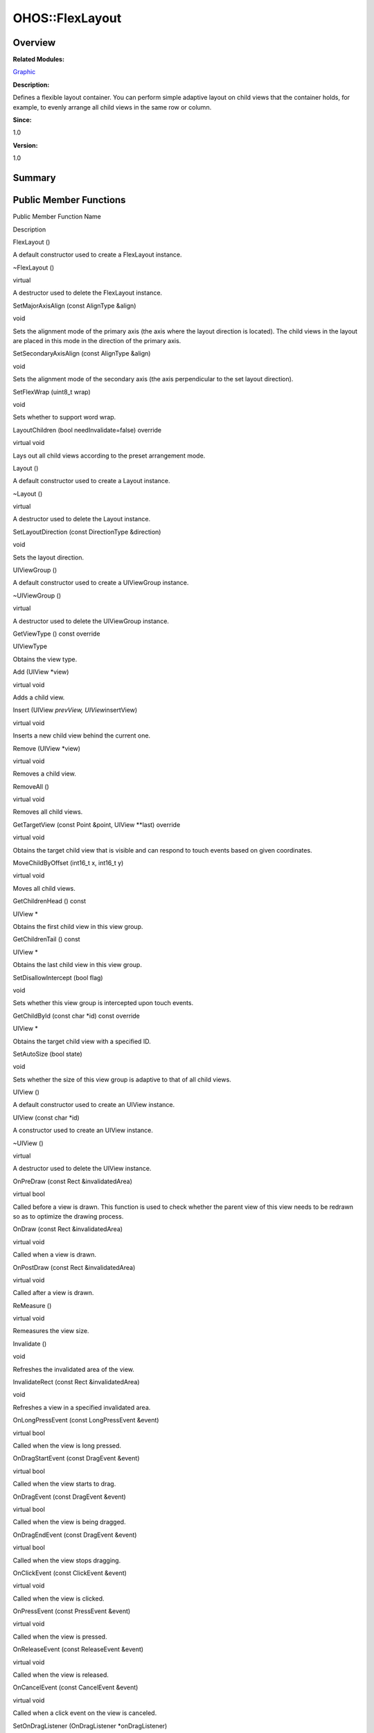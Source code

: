 OHOS::FlexLayout
================

**Overview**\ 
--------------

**Related Modules:**

`Graphic <graphic.rst>`__

**Description:**

Defines a flexible layout container. You can perform simple adaptive
layout on child views that the container holds, for example, to evenly
arrange all child views in the same row or column.

**Since:**

1.0

**Version:**

1.0

**Summary**\ 
-------------

Public Member Functions
-----------------------

.. raw:: html

   <table>

.. raw:: html

   <thead align="left">

.. raw:: html

   <tr id="row1171885345093535">

.. raw:: html

   <th class="cellrowborder" valign="top" width="50%" id="mcps1.1.3.1.1">

.. raw:: html

   <p id="p149445572093535">

Public Member Function Name

.. raw:: html

   </p>

.. raw:: html

   </th>

.. raw:: html

   <th class="cellrowborder" valign="top" width="50%" id="mcps1.1.3.1.2">

.. raw:: html

   <p id="p1225426089093535">

Description

.. raw:: html

   </p>

.. raw:: html

   </th>

.. raw:: html

   </tr>

.. raw:: html

   </thead>

.. raw:: html

   <tbody>

.. raw:: html

   <tr id="row1128889958093535">

.. raw:: html

   <td class="cellrowborder" valign="top" width="50%" headers="mcps1.1.3.1.1 ">

.. raw:: html

   <p id="p1798902250093535">

FlexLayout ()

.. raw:: html

   </p>

.. raw:: html

   </td>

.. raw:: html

   <td class="cellrowborder" valign="top" width="50%" headers="mcps1.1.3.1.2 ">

.. raw:: html

   <p id="p296001896093535">

.. raw:: html

   </p>

.. raw:: html

   <p id="p128578278093535">

A default constructor used to create a FlexLayout instance.

.. raw:: html

   </p>

.. raw:: html

   </td>

.. raw:: html

   </tr>

.. raw:: html

   <tr id="row143571193093535">

.. raw:: html

   <td class="cellrowborder" valign="top" width="50%" headers="mcps1.1.3.1.1 ">

.. raw:: html

   <p id="p2009627160093535">

~FlexLayout ()

.. raw:: html

   </p>

.. raw:: html

   </td>

.. raw:: html

   <td class="cellrowborder" valign="top" width="50%" headers="mcps1.1.3.1.2 ">

.. raw:: html

   <p id="p356060408093535">

virtual

.. raw:: html

   </p>

.. raw:: html

   <p id="p352159233093535">

A destructor used to delete the FlexLayout instance.

.. raw:: html

   </p>

.. raw:: html

   </td>

.. raw:: html

   </tr>

.. raw:: html

   <tr id="row1670662843093535">

.. raw:: html

   <td class="cellrowborder" valign="top" width="50%" headers="mcps1.1.3.1.1 ">

.. raw:: html

   <p id="p825598381093535">

SetMajorAxisAlign (const AlignType &align)

.. raw:: html

   </p>

.. raw:: html

   </td>

.. raw:: html

   <td class="cellrowborder" valign="top" width="50%" headers="mcps1.1.3.1.2 ">

.. raw:: html

   <p id="p2063315470093535">

void

.. raw:: html

   </p>

.. raw:: html

   <p id="p1921324576093535">

Sets the alignment mode of the primary axis (the axis where the layout
direction is located). The child views in the layout are placed in this
mode in the direction of the primary axis.

.. raw:: html

   </p>

.. raw:: html

   </td>

.. raw:: html

   </tr>

.. raw:: html

   <tr id="row10399401093535">

.. raw:: html

   <td class="cellrowborder" valign="top" width="50%" headers="mcps1.1.3.1.1 ">

.. raw:: html

   <p id="p790327513093535">

SetSecondaryAxisAlign (const AlignType &align)

.. raw:: html

   </p>

.. raw:: html

   </td>

.. raw:: html

   <td class="cellrowborder" valign="top" width="50%" headers="mcps1.1.3.1.2 ">

.. raw:: html

   <p id="p1435983201093535">

void

.. raw:: html

   </p>

.. raw:: html

   <p id="p230963149093535">

Sets the alignment mode of the secondary axis (the axis perpendicular to
the set layout direction).

.. raw:: html

   </p>

.. raw:: html

   </td>

.. raw:: html

   </tr>

.. raw:: html

   <tr id="row122056267093535">

.. raw:: html

   <td class="cellrowborder" valign="top" width="50%" headers="mcps1.1.3.1.1 ">

.. raw:: html

   <p id="p416354032093535">

SetFlexWrap (uint8_t wrap)

.. raw:: html

   </p>

.. raw:: html

   </td>

.. raw:: html

   <td class="cellrowborder" valign="top" width="50%" headers="mcps1.1.3.1.2 ">

.. raw:: html

   <p id="p40488395093535">

void

.. raw:: html

   </p>

.. raw:: html

   <p id="p636470364093535">

Sets whether to support word wrap.

.. raw:: html

   </p>

.. raw:: html

   </td>

.. raw:: html

   </tr>

.. raw:: html

   <tr id="row709331525093535">

.. raw:: html

   <td class="cellrowborder" valign="top" width="50%" headers="mcps1.1.3.1.1 ">

.. raw:: html

   <p id="p1864728653093535">

LayoutChildren (bool needInvalidate=false) override

.. raw:: html

   </p>

.. raw:: html

   </td>

.. raw:: html

   <td class="cellrowborder" valign="top" width="50%" headers="mcps1.1.3.1.2 ">

.. raw:: html

   <p id="p826110817093535">

virtual void

.. raw:: html

   </p>

.. raw:: html

   <p id="p332119143093535">

Lays out all child views according to the preset arrangement mode.

.. raw:: html

   </p>

.. raw:: html

   </td>

.. raw:: html

   </tr>

.. raw:: html

   <tr id="row654405277093535">

.. raw:: html

   <td class="cellrowborder" valign="top" width="50%" headers="mcps1.1.3.1.1 ">

.. raw:: html

   <p id="p2125389728093535">

Layout ()

.. raw:: html

   </p>

.. raw:: html

   </td>

.. raw:: html

   <td class="cellrowborder" valign="top" width="50%" headers="mcps1.1.3.1.2 ">

.. raw:: html

   <p id="p1189675827093535">

.. raw:: html

   </p>

.. raw:: html

   <p id="p1073227742093535">

A default constructor used to create a Layout instance.

.. raw:: html

   </p>

.. raw:: html

   </td>

.. raw:: html

   </tr>

.. raw:: html

   <tr id="row806691877093535">

.. raw:: html

   <td class="cellrowborder" valign="top" width="50%" headers="mcps1.1.3.1.1 ">

.. raw:: html

   <p id="p237542293093535">

~Layout ()

.. raw:: html

   </p>

.. raw:: html

   </td>

.. raw:: html

   <td class="cellrowborder" valign="top" width="50%" headers="mcps1.1.3.1.2 ">

.. raw:: html

   <p id="p435270054093535">

virtual

.. raw:: html

   </p>

.. raw:: html

   <p id="p1314661798093535">

A destructor used to delete the Layout instance.

.. raw:: html

   </p>

.. raw:: html

   </td>

.. raw:: html

   </tr>

.. raw:: html

   <tr id="row1581428669093535">

.. raw:: html

   <td class="cellrowborder" valign="top" width="50%" headers="mcps1.1.3.1.1 ">

.. raw:: html

   <p id="p38235837093535">

SetLayoutDirection (const DirectionType &direction)

.. raw:: html

   </p>

.. raw:: html

   </td>

.. raw:: html

   <td class="cellrowborder" valign="top" width="50%" headers="mcps1.1.3.1.2 ">

.. raw:: html

   <p id="p1219657715093535">

void

.. raw:: html

   </p>

.. raw:: html

   <p id="p1425338899093535">

Sets the layout direction.

.. raw:: html

   </p>

.. raw:: html

   </td>

.. raw:: html

   </tr>

.. raw:: html

   <tr id="row1572806841093535">

.. raw:: html

   <td class="cellrowborder" valign="top" width="50%" headers="mcps1.1.3.1.1 ">

.. raw:: html

   <p id="p1596935385093535">

UIViewGroup ()

.. raw:: html

   </p>

.. raw:: html

   </td>

.. raw:: html

   <td class="cellrowborder" valign="top" width="50%" headers="mcps1.1.3.1.2 ">

.. raw:: html

   <p id="p340506365093535">

.. raw:: html

   </p>

.. raw:: html

   <p id="p24290621093535">

A default constructor used to create a UIViewGroup instance.

.. raw:: html

   </p>

.. raw:: html

   </td>

.. raw:: html

   </tr>

.. raw:: html

   <tr id="row283624968093535">

.. raw:: html

   <td class="cellrowborder" valign="top" width="50%" headers="mcps1.1.3.1.1 ">

.. raw:: html

   <p id="p2081935107093535">

~UIViewGroup ()

.. raw:: html

   </p>

.. raw:: html

   </td>

.. raw:: html

   <td class="cellrowborder" valign="top" width="50%" headers="mcps1.1.3.1.2 ">

.. raw:: html

   <p id="p1143253584093535">

virtual

.. raw:: html

   </p>

.. raw:: html

   <p id="p1686234167093535">

A destructor used to delete the UIViewGroup instance.

.. raw:: html

   </p>

.. raw:: html

   </td>

.. raw:: html

   </tr>

.. raw:: html

   <tr id="row1050721109093535">

.. raw:: html

   <td class="cellrowborder" valign="top" width="50%" headers="mcps1.1.3.1.1 ">

.. raw:: html

   <p id="p171089911093535">

GetViewType () const override

.. raw:: html

   </p>

.. raw:: html

   </td>

.. raw:: html

   <td class="cellrowborder" valign="top" width="50%" headers="mcps1.1.3.1.2 ">

.. raw:: html

   <p id="p1179168233093535">

UIViewType

.. raw:: html

   </p>

.. raw:: html

   <p id="p975746950093535">

Obtains the view type.

.. raw:: html

   </p>

.. raw:: html

   </td>

.. raw:: html

   </tr>

.. raw:: html

   <tr id="row287025727093535">

.. raw:: html

   <td class="cellrowborder" valign="top" width="50%" headers="mcps1.1.3.1.1 ">

.. raw:: html

   <p id="p1309028734093535">

Add (UIView \*view)

.. raw:: html

   </p>

.. raw:: html

   </td>

.. raw:: html

   <td class="cellrowborder" valign="top" width="50%" headers="mcps1.1.3.1.2 ">

.. raw:: html

   <p id="p1572318651093535">

virtual void

.. raw:: html

   </p>

.. raw:: html

   <p id="p756647013093535">

Adds a child view.

.. raw:: html

   </p>

.. raw:: html

   </td>

.. raw:: html

   </tr>

.. raw:: html

   <tr id="row411141554093535">

.. raw:: html

   <td class="cellrowborder" valign="top" width="50%" headers="mcps1.1.3.1.1 ">

.. raw:: html

   <p id="p1973155182093535">

Insert (UIView *prevView, UIView*\ insertView)

.. raw:: html

   </p>

.. raw:: html

   </td>

.. raw:: html

   <td class="cellrowborder" valign="top" width="50%" headers="mcps1.1.3.1.2 ">

.. raw:: html

   <p id="p2141650467093535">

virtual void

.. raw:: html

   </p>

.. raw:: html

   <p id="p399673266093535">

Inserts a new child view behind the current one.

.. raw:: html

   </p>

.. raw:: html

   </td>

.. raw:: html

   </tr>

.. raw:: html

   <tr id="row1388022854093535">

.. raw:: html

   <td class="cellrowborder" valign="top" width="50%" headers="mcps1.1.3.1.1 ">

.. raw:: html

   <p id="p1836553523093535">

Remove (UIView \*view)

.. raw:: html

   </p>

.. raw:: html

   </td>

.. raw:: html

   <td class="cellrowborder" valign="top" width="50%" headers="mcps1.1.3.1.2 ">

.. raw:: html

   <p id="p648353639093535">

virtual void

.. raw:: html

   </p>

.. raw:: html

   <p id="p700319858093535">

Removes a child view.

.. raw:: html

   </p>

.. raw:: html

   </td>

.. raw:: html

   </tr>

.. raw:: html

   <tr id="row588330561093535">

.. raw:: html

   <td class="cellrowborder" valign="top" width="50%" headers="mcps1.1.3.1.1 ">

.. raw:: html

   <p id="p317465168093535">

RemoveAll ()

.. raw:: html

   </p>

.. raw:: html

   </td>

.. raw:: html

   <td class="cellrowborder" valign="top" width="50%" headers="mcps1.1.3.1.2 ">

.. raw:: html

   <p id="p1058830518093535">

virtual void

.. raw:: html

   </p>

.. raw:: html

   <p id="p155194962093535">

Removes all child views.

.. raw:: html

   </p>

.. raw:: html

   </td>

.. raw:: html

   </tr>

.. raw:: html

   <tr id="row1145042480093535">

.. raw:: html

   <td class="cellrowborder" valign="top" width="50%" headers="mcps1.1.3.1.1 ">

.. raw:: html

   <p id="p567905160093535">

GetTargetView (const Point &point, UIView \**last) override

.. raw:: html

   </p>

.. raw:: html

   </td>

.. raw:: html

   <td class="cellrowborder" valign="top" width="50%" headers="mcps1.1.3.1.2 ">

.. raw:: html

   <p id="p296979481093535">

virtual void

.. raw:: html

   </p>

.. raw:: html

   <p id="p1399368814093535">

Obtains the target child view that is visible and can respond to touch
events based on given coordinates.

.. raw:: html

   </p>

.. raw:: html

   </td>

.. raw:: html

   </tr>

.. raw:: html

   <tr id="row2047724544093535">

.. raw:: html

   <td class="cellrowborder" valign="top" width="50%" headers="mcps1.1.3.1.1 ">

.. raw:: html

   <p id="p928031041093535">

MoveChildByOffset (int16_t x, int16_t y)

.. raw:: html

   </p>

.. raw:: html

   </td>

.. raw:: html

   <td class="cellrowborder" valign="top" width="50%" headers="mcps1.1.3.1.2 ">

.. raw:: html

   <p id="p1969537842093535">

virtual void

.. raw:: html

   </p>

.. raw:: html

   <p id="p884328527093535">

Moves all child views.

.. raw:: html

   </p>

.. raw:: html

   </td>

.. raw:: html

   </tr>

.. raw:: html

   <tr id="row1226829036093535">

.. raw:: html

   <td class="cellrowborder" valign="top" width="50%" headers="mcps1.1.3.1.1 ">

.. raw:: html

   <p id="p83975770093535">

GetChildrenHead () const

.. raw:: html

   </p>

.. raw:: html

   </td>

.. raw:: html

   <td class="cellrowborder" valign="top" width="50%" headers="mcps1.1.3.1.2 ">

.. raw:: html

   <p id="p300963256093535">

UIView \*

.. raw:: html

   </p>

.. raw:: html

   <p id="p1762449338093535">

Obtains the first child view in this view group.

.. raw:: html

   </p>

.. raw:: html

   </td>

.. raw:: html

   </tr>

.. raw:: html

   <tr id="row258057990093535">

.. raw:: html

   <td class="cellrowborder" valign="top" width="50%" headers="mcps1.1.3.1.1 ">

.. raw:: html

   <p id="p1785802969093535">

GetChildrenTail () const

.. raw:: html

   </p>

.. raw:: html

   </td>

.. raw:: html

   <td class="cellrowborder" valign="top" width="50%" headers="mcps1.1.3.1.2 ">

.. raw:: html

   <p id="p334061834093535">

UIView \*

.. raw:: html

   </p>

.. raw:: html

   <p id="p1343048361093535">

Obtains the last child view in this view group.

.. raw:: html

   </p>

.. raw:: html

   </td>

.. raw:: html

   </tr>

.. raw:: html

   <tr id="row1553176597093535">

.. raw:: html

   <td class="cellrowborder" valign="top" width="50%" headers="mcps1.1.3.1.1 ">

.. raw:: html

   <p id="p1244988441093535">

SetDisallowIntercept (bool flag)

.. raw:: html

   </p>

.. raw:: html

   </td>

.. raw:: html

   <td class="cellrowborder" valign="top" width="50%" headers="mcps1.1.3.1.2 ">

.. raw:: html

   <p id="p452228428093535">

void

.. raw:: html

   </p>

.. raw:: html

   <p id="p378295951093535">

Sets whether this view group is intercepted upon touch events.

.. raw:: html

   </p>

.. raw:: html

   </td>

.. raw:: html

   </tr>

.. raw:: html

   <tr id="row1810595642093535">

.. raw:: html

   <td class="cellrowborder" valign="top" width="50%" headers="mcps1.1.3.1.1 ">

.. raw:: html

   <p id="p1629620717093535">

GetChildById (const char \*id) const override

.. raw:: html

   </p>

.. raw:: html

   </td>

.. raw:: html

   <td class="cellrowborder" valign="top" width="50%" headers="mcps1.1.3.1.2 ">

.. raw:: html

   <p id="p1188580276093535">

UIView \*

.. raw:: html

   </p>

.. raw:: html

   <p id="p1180749635093535">

Obtains the target child view with a specified ID.

.. raw:: html

   </p>

.. raw:: html

   </td>

.. raw:: html

   </tr>

.. raw:: html

   <tr id="row708716615093535">

.. raw:: html

   <td class="cellrowborder" valign="top" width="50%" headers="mcps1.1.3.1.1 ">

.. raw:: html

   <p id="p629206726093535">

SetAutoSize (bool state)

.. raw:: html

   </p>

.. raw:: html

   </td>

.. raw:: html

   <td class="cellrowborder" valign="top" width="50%" headers="mcps1.1.3.1.2 ">

.. raw:: html

   <p id="p639767036093535">

void

.. raw:: html

   </p>

.. raw:: html

   <p id="p406067659093535">

Sets whether the size of this view group is adaptive to that of all
child views.

.. raw:: html

   </p>

.. raw:: html

   </td>

.. raw:: html

   </tr>

.. raw:: html

   <tr id="row1846089300093535">

.. raw:: html

   <td class="cellrowborder" valign="top" width="50%" headers="mcps1.1.3.1.1 ">

.. raw:: html

   <p id="p1758859004093535">

UIView ()

.. raw:: html

   </p>

.. raw:: html

   </td>

.. raw:: html

   <td class="cellrowborder" valign="top" width="50%" headers="mcps1.1.3.1.2 ">

.. raw:: html

   <p id="p728565861093535">

.. raw:: html

   </p>

.. raw:: html

   <p id="p165034028093535">

A default constructor used to create an UIView instance.

.. raw:: html

   </p>

.. raw:: html

   </td>

.. raw:: html

   </tr>

.. raw:: html

   <tr id="row1706615874093535">

.. raw:: html

   <td class="cellrowborder" valign="top" width="50%" headers="mcps1.1.3.1.1 ">

.. raw:: html

   <p id="p668528496093535">

UIView (const char \*id)

.. raw:: html

   </p>

.. raw:: html

   </td>

.. raw:: html

   <td class="cellrowborder" valign="top" width="50%" headers="mcps1.1.3.1.2 ">

.. raw:: html

   <p id="p1552945175093535">

.. raw:: html

   </p>

.. raw:: html

   <p id="p1200482638093535">

A constructor used to create an UIView instance.

.. raw:: html

   </p>

.. raw:: html

   </td>

.. raw:: html

   </tr>

.. raw:: html

   <tr id="row1542440822093535">

.. raw:: html

   <td class="cellrowborder" valign="top" width="50%" headers="mcps1.1.3.1.1 ">

.. raw:: html

   <p id="p158249234093535">

~UIView ()

.. raw:: html

   </p>

.. raw:: html

   </td>

.. raw:: html

   <td class="cellrowborder" valign="top" width="50%" headers="mcps1.1.3.1.2 ">

.. raw:: html

   <p id="p1117631932093535">

virtual

.. raw:: html

   </p>

.. raw:: html

   <p id="p33150406093535">

A destructor used to delete the UIView instance.

.. raw:: html

   </p>

.. raw:: html

   </td>

.. raw:: html

   </tr>

.. raw:: html

   <tr id="row1105806209093535">

.. raw:: html

   <td class="cellrowborder" valign="top" width="50%" headers="mcps1.1.3.1.1 ">

.. raw:: html

   <p id="p1269840650093535">

OnPreDraw (const Rect &invalidatedArea)

.. raw:: html

   </p>

.. raw:: html

   </td>

.. raw:: html

   <td class="cellrowborder" valign="top" width="50%" headers="mcps1.1.3.1.2 ">

.. raw:: html

   <p id="p620739982093535">

virtual bool

.. raw:: html

   </p>

.. raw:: html

   <p id="p1987597737093535">

Called before a view is drawn. This function is used to check whether
the parent view of this view needs to be redrawn so as to optimize the
drawing process.

.. raw:: html

   </p>

.. raw:: html

   </td>

.. raw:: html

   </tr>

.. raw:: html

   <tr id="row1232008945093535">

.. raw:: html

   <td class="cellrowborder" valign="top" width="50%" headers="mcps1.1.3.1.1 ">

.. raw:: html

   <p id="p2046487666093535">

OnDraw (const Rect &invalidatedArea)

.. raw:: html

   </p>

.. raw:: html

   </td>

.. raw:: html

   <td class="cellrowborder" valign="top" width="50%" headers="mcps1.1.3.1.2 ">

.. raw:: html

   <p id="p1835039130093535">

virtual void

.. raw:: html

   </p>

.. raw:: html

   <p id="p1319145915093535">

Called when a view is drawn.

.. raw:: html

   </p>

.. raw:: html

   </td>

.. raw:: html

   </tr>

.. raw:: html

   <tr id="row2009096179093535">

.. raw:: html

   <td class="cellrowborder" valign="top" width="50%" headers="mcps1.1.3.1.1 ">

.. raw:: html

   <p id="p1004914671093535">

OnPostDraw (const Rect &invalidatedArea)

.. raw:: html

   </p>

.. raw:: html

   </td>

.. raw:: html

   <td class="cellrowborder" valign="top" width="50%" headers="mcps1.1.3.1.2 ">

.. raw:: html

   <p id="p1512848556093535">

virtual void

.. raw:: html

   </p>

.. raw:: html

   <p id="p2015103633093535">

Called after a view is drawn.

.. raw:: html

   </p>

.. raw:: html

   </td>

.. raw:: html

   </tr>

.. raw:: html

   <tr id="row444592427093535">

.. raw:: html

   <td class="cellrowborder" valign="top" width="50%" headers="mcps1.1.3.1.1 ">

.. raw:: html

   <p id="p86535380093535">

ReMeasure ()

.. raw:: html

   </p>

.. raw:: html

   </td>

.. raw:: html

   <td class="cellrowborder" valign="top" width="50%" headers="mcps1.1.3.1.2 ">

.. raw:: html

   <p id="p967375466093535">

virtual void

.. raw:: html

   </p>

.. raw:: html

   <p id="p1018975818093535">

Remeasures the view size.

.. raw:: html

   </p>

.. raw:: html

   </td>

.. raw:: html

   </tr>

.. raw:: html

   <tr id="row935997643093535">

.. raw:: html

   <td class="cellrowborder" valign="top" width="50%" headers="mcps1.1.3.1.1 ">

.. raw:: html

   <p id="p525237406093535">

Invalidate ()

.. raw:: html

   </p>

.. raw:: html

   </td>

.. raw:: html

   <td class="cellrowborder" valign="top" width="50%" headers="mcps1.1.3.1.2 ">

.. raw:: html

   <p id="p217274776093535">

void

.. raw:: html

   </p>

.. raw:: html

   <p id="p1660011732093535">

Refreshes the invalidated area of the view.

.. raw:: html

   </p>

.. raw:: html

   </td>

.. raw:: html

   </tr>

.. raw:: html

   <tr id="row1841261154093535">

.. raw:: html

   <td class="cellrowborder" valign="top" width="50%" headers="mcps1.1.3.1.1 ">

.. raw:: html

   <p id="p615107680093535">

InvalidateRect (const Rect &invalidatedArea)

.. raw:: html

   </p>

.. raw:: html

   </td>

.. raw:: html

   <td class="cellrowborder" valign="top" width="50%" headers="mcps1.1.3.1.2 ">

.. raw:: html

   <p id="p1718555447093535">

void

.. raw:: html

   </p>

.. raw:: html

   <p id="p1402096426093535">

Refreshes a view in a specified invalidated area.

.. raw:: html

   </p>

.. raw:: html

   </td>

.. raw:: html

   </tr>

.. raw:: html

   <tr id="row441640217093535">

.. raw:: html

   <td class="cellrowborder" valign="top" width="50%" headers="mcps1.1.3.1.1 ">

.. raw:: html

   <p id="p1045498674093535">

OnLongPressEvent (const LongPressEvent &event)

.. raw:: html

   </p>

.. raw:: html

   </td>

.. raw:: html

   <td class="cellrowborder" valign="top" width="50%" headers="mcps1.1.3.1.2 ">

.. raw:: html

   <p id="p900393894093535">

virtual bool

.. raw:: html

   </p>

.. raw:: html

   <p id="p135519459093535">

Called when the view is long pressed.

.. raw:: html

   </p>

.. raw:: html

   </td>

.. raw:: html

   </tr>

.. raw:: html

   <tr id="row207486979093535">

.. raw:: html

   <td class="cellrowborder" valign="top" width="50%" headers="mcps1.1.3.1.1 ">

.. raw:: html

   <p id="p292748072093535">

OnDragStartEvent (const DragEvent &event)

.. raw:: html

   </p>

.. raw:: html

   </td>

.. raw:: html

   <td class="cellrowborder" valign="top" width="50%" headers="mcps1.1.3.1.2 ">

.. raw:: html

   <p id="p856628293093535">

virtual bool

.. raw:: html

   </p>

.. raw:: html

   <p id="p66165543093535">

Called when the view starts to drag.

.. raw:: html

   </p>

.. raw:: html

   </td>

.. raw:: html

   </tr>

.. raw:: html

   <tr id="row1842922505093535">

.. raw:: html

   <td class="cellrowborder" valign="top" width="50%" headers="mcps1.1.3.1.1 ">

.. raw:: html

   <p id="p1103112682093535">

OnDragEvent (const DragEvent &event)

.. raw:: html

   </p>

.. raw:: html

   </td>

.. raw:: html

   <td class="cellrowborder" valign="top" width="50%" headers="mcps1.1.3.1.2 ">

.. raw:: html

   <p id="p595507662093535">

virtual bool

.. raw:: html

   </p>

.. raw:: html

   <p id="p1305772074093535">

Called when the view is being dragged.

.. raw:: html

   </p>

.. raw:: html

   </td>

.. raw:: html

   </tr>

.. raw:: html

   <tr id="row1157182740093535">

.. raw:: html

   <td class="cellrowborder" valign="top" width="50%" headers="mcps1.1.3.1.1 ">

.. raw:: html

   <p id="p395710315093535">

OnDragEndEvent (const DragEvent &event)

.. raw:: html

   </p>

.. raw:: html

   </td>

.. raw:: html

   <td class="cellrowborder" valign="top" width="50%" headers="mcps1.1.3.1.2 ">

.. raw:: html

   <p id="p586128766093535">

virtual bool

.. raw:: html

   </p>

.. raw:: html

   <p id="p604025168093535">

Called when the view stops dragging.

.. raw:: html

   </p>

.. raw:: html

   </td>

.. raw:: html

   </tr>

.. raw:: html

   <tr id="row950521726093535">

.. raw:: html

   <td class="cellrowborder" valign="top" width="50%" headers="mcps1.1.3.1.1 ">

.. raw:: html

   <p id="p784634263093535">

OnClickEvent (const ClickEvent &event)

.. raw:: html

   </p>

.. raw:: html

   </td>

.. raw:: html

   <td class="cellrowborder" valign="top" width="50%" headers="mcps1.1.3.1.2 ">

.. raw:: html

   <p id="p531875103093535">

virtual void

.. raw:: html

   </p>

.. raw:: html

   <p id="p108574141093535">

Called when the view is clicked.

.. raw:: html

   </p>

.. raw:: html

   </td>

.. raw:: html

   </tr>

.. raw:: html

   <tr id="row195982741093535">

.. raw:: html

   <td class="cellrowborder" valign="top" width="50%" headers="mcps1.1.3.1.1 ">

.. raw:: html

   <p id="p1383277714093535">

OnPressEvent (const PressEvent &event)

.. raw:: html

   </p>

.. raw:: html

   </td>

.. raw:: html

   <td class="cellrowborder" valign="top" width="50%" headers="mcps1.1.3.1.2 ">

.. raw:: html

   <p id="p478681014093535">

virtual void

.. raw:: html

   </p>

.. raw:: html

   <p id="p1043440841093535">

Called when the view is pressed.

.. raw:: html

   </p>

.. raw:: html

   </td>

.. raw:: html

   </tr>

.. raw:: html

   <tr id="row1022271525093535">

.. raw:: html

   <td class="cellrowborder" valign="top" width="50%" headers="mcps1.1.3.1.1 ">

.. raw:: html

   <p id="p1199600183093535">

OnReleaseEvent (const ReleaseEvent &event)

.. raw:: html

   </p>

.. raw:: html

   </td>

.. raw:: html

   <td class="cellrowborder" valign="top" width="50%" headers="mcps1.1.3.1.2 ">

.. raw:: html

   <p id="p1619335551093535">

virtual void

.. raw:: html

   </p>

.. raw:: html

   <p id="p163279118093535">

Called when the view is released.

.. raw:: html

   </p>

.. raw:: html

   </td>

.. raw:: html

   </tr>

.. raw:: html

   <tr id="row1127619133093535">

.. raw:: html

   <td class="cellrowborder" valign="top" width="50%" headers="mcps1.1.3.1.1 ">

.. raw:: html

   <p id="p418172748093535">

OnCancelEvent (const CancelEvent &event)

.. raw:: html

   </p>

.. raw:: html

   </td>

.. raw:: html

   <td class="cellrowborder" valign="top" width="50%" headers="mcps1.1.3.1.2 ">

.. raw:: html

   <p id="p1857460846093535">

virtual void

.. raw:: html

   </p>

.. raw:: html

   <p id="p1724036884093535">

Called when a click event on the view is canceled.

.. raw:: html

   </p>

.. raw:: html

   </td>

.. raw:: html

   </tr>

.. raw:: html

   <tr id="row252575293093535">

.. raw:: html

   <td class="cellrowborder" valign="top" width="50%" headers="mcps1.1.3.1.1 ">

.. raw:: html

   <p id="p597407588093535">

SetOnDragListener (OnDragListener \*onDragListener)

.. raw:: html

   </p>

.. raw:: html

   </td>

.. raw:: html

   <td class="cellrowborder" valign="top" width="50%" headers="mcps1.1.3.1.2 ">

.. raw:: html

   <p id="p832880315093535">

void

.. raw:: html

   </p>

.. raw:: html

   <p id="p1932227244093535">

Sets a drag event listener for the view.

.. raw:: html

   </p>

.. raw:: html

   </td>

.. raw:: html

   </tr>

.. raw:: html

   <tr id="row289494764093535">

.. raw:: html

   <td class="cellrowborder" valign="top" width="50%" headers="mcps1.1.3.1.1 ">

.. raw:: html

   <p id="p2146339815093535">

GetOnDragListener ()

.. raw:: html

   </p>

.. raw:: html

   </td>

.. raw:: html

   <td class="cellrowborder" valign="top" width="50%" headers="mcps1.1.3.1.2 ">

.. raw:: html

   <p id="p94480218093535">

OnDragListener \*&

.. raw:: html

   </p>

.. raw:: html

   <p id="p946426249093535">

Obtains the drag event listener for the view.

.. raw:: html

   </p>

.. raw:: html

   </td>

.. raw:: html

   </tr>

.. raw:: html

   <tr id="row796766952093535">

.. raw:: html

   <td class="cellrowborder" valign="top" width="50%" headers="mcps1.1.3.1.1 ">

.. raw:: html

   <p id="p588652542093535">

SetOnClickListener (OnClickListener \*onClickListener)

.. raw:: html

   </p>

.. raw:: html

   </td>

.. raw:: html

   <td class="cellrowborder" valign="top" width="50%" headers="mcps1.1.3.1.2 ">

.. raw:: html

   <p id="p1097975836093535">

void

.. raw:: html

   </p>

.. raw:: html

   <p id="p1030522691093535">

Sets a click event listener for the view.

.. raw:: html

   </p>

.. raw:: html

   </td>

.. raw:: html

   </tr>

.. raw:: html

   <tr id="row1977010608093535">

.. raw:: html

   <td class="cellrowborder" valign="top" width="50%" headers="mcps1.1.3.1.1 ">

.. raw:: html

   <p id="p1200926575093535">

GetOnClickListener ()

.. raw:: html

   </p>

.. raw:: html

   </td>

.. raw:: html

   <td class="cellrowborder" valign="top" width="50%" headers="mcps1.1.3.1.2 ">

.. raw:: html

   <p id="p396110216093535">

OnClickListener \*&

.. raw:: html

   </p>

.. raw:: html

   <p id="p1775029058093535">

Obtains the click event listener for the view.

.. raw:: html

   </p>

.. raw:: html

   </td>

.. raw:: html

   </tr>

.. raw:: html

   <tr id="row708281179093535">

.. raw:: html

   <td class="cellrowborder" valign="top" width="50%" headers="mcps1.1.3.1.1 ">

.. raw:: html

   <p id="p1515557909093535">

SetOnLongPressListener (OnLongPressListener \*onLongPressListener)

.. raw:: html

   </p>

.. raw:: html

   </td>

.. raw:: html

   <td class="cellrowborder" valign="top" width="50%" headers="mcps1.1.3.1.2 ">

.. raw:: html

   <p id="p1036503289093535">

void

.. raw:: html

   </p>

.. raw:: html

   <p id="p417552304093535">

Sets a long-press event listener for the view.

.. raw:: html

   </p>

.. raw:: html

   </td>

.. raw:: html

   </tr>

.. raw:: html

   <tr id="row1228099516093535">

.. raw:: html

   <td class="cellrowborder" valign="top" width="50%" headers="mcps1.1.3.1.1 ">

.. raw:: html

   <p id="p1297638781093535">

GetOnLongPressListener ()

.. raw:: html

   </p>

.. raw:: html

   </td>

.. raw:: html

   <td class="cellrowborder" valign="top" width="50%" headers="mcps1.1.3.1.2 ">

.. raw:: html

   <p id="p278386426093535">

OnLongPressListener \*&

.. raw:: html

   </p>

.. raw:: html

   <p id="p1474678288093535">

Obtains the long-press event listener for the view.

.. raw:: html

   </p>

.. raw:: html

   </td>

.. raw:: html

   </tr>

.. raw:: html

   <tr id="row149593767093535">

.. raw:: html

   <td class="cellrowborder" valign="top" width="50%" headers="mcps1.1.3.1.1 ">

.. raw:: html

   <p id="p1544530671093535">

SetOnTouchListener (OnTouchListener \*onTouchListener)

.. raw:: html

   </p>

.. raw:: html

   </td>

.. raw:: html

   <td class="cellrowborder" valign="top" width="50%" headers="mcps1.1.3.1.2 ">

.. raw:: html

   <p id="p218418047093535">

void

.. raw:: html

   </p>

.. raw:: html

   <p id="p627576083093535">

Sets a touch event listener for the view.

.. raw:: html

   </p>

.. raw:: html

   </td>

.. raw:: html

   </tr>

.. raw:: html

   <tr id="row615655264093535">

.. raw:: html

   <td class="cellrowborder" valign="top" width="50%" headers="mcps1.1.3.1.1 ">

.. raw:: html

   <p id="p2008824751093535">

GetTouchListener ()

.. raw:: html

   </p>

.. raw:: html

   </td>

.. raw:: html

   <td class="cellrowborder" valign="top" width="50%" headers="mcps1.1.3.1.2 ">

.. raw:: html

   <p id="p1913999475093535">

OnTouchListener \*&

.. raw:: html

   </p>

.. raw:: html

   <p id="p1566197075093535">

Obtains the touch event listener for the view.

.. raw:: html

   </p>

.. raw:: html

   </td>

.. raw:: html

   </tr>

.. raw:: html

   <tr id="row1996666220093535">

.. raw:: html

   <td class="cellrowborder" valign="top" width="50%" headers="mcps1.1.3.1.1 ">

.. raw:: html

   <p id="p862279661093535">

SetParent (UIView \*parent)

.. raw:: html

   </p>

.. raw:: html

   </td>

.. raw:: html

   <td class="cellrowborder" valign="top" width="50%" headers="mcps1.1.3.1.2 ">

.. raw:: html

   <p id="p403526556093535">

void

.. raw:: html

   </p>

.. raw:: html

   <p id="p1390290370093535">

Sets the parent view for the view.

.. raw:: html

   </p>

.. raw:: html

   </td>

.. raw:: html

   </tr>

.. raw:: html

   <tr id="row721535174093535">

.. raw:: html

   <td class="cellrowborder" valign="top" width="50%" headers="mcps1.1.3.1.1 ">

.. raw:: html

   <p id="p1339349314093535">

GetParent () const

.. raw:: html

   </p>

.. raw:: html

   </td>

.. raw:: html

   <td class="cellrowborder" valign="top" width="50%" headers="mcps1.1.3.1.2 ">

.. raw:: html

   <p id="p768749926093535">

UIView \*

.. raw:: html

   </p>

.. raw:: html

   <p id="p1075375753093535">

Obtains the parent view of the view.

.. raw:: html

   </p>

.. raw:: html

   </td>

.. raw:: html

   </tr>

.. raw:: html

   <tr id="row1147220138093535">

.. raw:: html

   <td class="cellrowborder" valign="top" width="50%" headers="mcps1.1.3.1.1 ">

.. raw:: html

   <p id="p1378709473093535">

SetNextSibling (UIView \*sibling)

.. raw:: html

   </p>

.. raw:: html

   </td>

.. raw:: html

   <td class="cellrowborder" valign="top" width="50%" headers="mcps1.1.3.1.2 ">

.. raw:: html

   <p id="p1403171898093535">

void

.. raw:: html

   </p>

.. raw:: html

   <p id="p1026473872093535">

Sets the next sibling view for the view.

.. raw:: html

   </p>

.. raw:: html

   </td>

.. raw:: html

   </tr>

.. raw:: html

   <tr id="row945169844093535">

.. raw:: html

   <td class="cellrowborder" valign="top" width="50%" headers="mcps1.1.3.1.1 ">

.. raw:: html

   <p id="p907376759093535">

GetNextSibling () const

.. raw:: html

   </p>

.. raw:: html

   </td>

.. raw:: html

   <td class="cellrowborder" valign="top" width="50%" headers="mcps1.1.3.1.2 ">

.. raw:: html

   <p id="p1311155283093535">

UIView \*

.. raw:: html

   </p>

.. raw:: html

   <p id="p1681740891093535">

Obtains the next sibling view of the view.

.. raw:: html

   </p>

.. raw:: html

   </td>

.. raw:: html

   </tr>

.. raw:: html

   <tr id="row456413035093535">

.. raw:: html

   <td class="cellrowborder" valign="top" width="50%" headers="mcps1.1.3.1.1 ">

.. raw:: html

   <p id="p429223545093535">

SetVisible (bool visible)

.. raw:: html

   </p>

.. raw:: html

   </td>

.. raw:: html

   <td class="cellrowborder" valign="top" width="50%" headers="mcps1.1.3.1.2 ">

.. raw:: html

   <p id="p323802910093535">

virtual void

.. raw:: html

   </p>

.. raw:: html

   <p id="p1885118124093535">

Sets whether the view is visible.

.. raw:: html

   </p>

.. raw:: html

   </td>

.. raw:: html

   </tr>

.. raw:: html

   <tr id="row1530783289093535">

.. raw:: html

   <td class="cellrowborder" valign="top" width="50%" headers="mcps1.1.3.1.1 ">

.. raw:: html

   <p id="p1072502493093535">

IsVisible () const

.. raw:: html

   </p>

.. raw:: html

   </td>

.. raw:: html

   <td class="cellrowborder" valign="top" width="50%" headers="mcps1.1.3.1.2 ">

.. raw:: html

   <p id="p264269568093535">

bool

.. raw:: html

   </p>

.. raw:: html

   <p id="p1449089765093535">

Checks whether the view is visible.

.. raw:: html

   </p>

.. raw:: html

   </td>

.. raw:: html

   </tr>

.. raw:: html

   <tr id="row1905372539093535">

.. raw:: html

   <td class="cellrowborder" valign="top" width="50%" headers="mcps1.1.3.1.1 ">

.. raw:: html

   <p id="p1835855477093535">

SetTouchable (bool touch)

.. raw:: html

   </p>

.. raw:: html

   </td>

.. raw:: html

   <td class="cellrowborder" valign="top" width="50%" headers="mcps1.1.3.1.2 ">

.. raw:: html

   <p id="p1734544406093535">

void

.. raw:: html

   </p>

.. raw:: html

   <p id="p488969913093535">

Sets whether the view is touchable.

.. raw:: html

   </p>

.. raw:: html

   </td>

.. raw:: html

   </tr>

.. raw:: html

   <tr id="row1539690121093535">

.. raw:: html

   <td class="cellrowborder" valign="top" width="50%" headers="mcps1.1.3.1.1 ">

.. raw:: html

   <p id="p2006179012093535">

IsTouchable () const

.. raw:: html

   </p>

.. raw:: html

   </td>

.. raw:: html

   <td class="cellrowborder" valign="top" width="50%" headers="mcps1.1.3.1.2 ">

.. raw:: html

   <p id="p772355264093535">

bool

.. raw:: html

   </p>

.. raw:: html

   <p id="p1722093567093535">

Checks whether the view is touchable.

.. raw:: html

   </p>

.. raw:: html

   </td>

.. raw:: html

   </tr>

.. raw:: html

   <tr id="row1285296894093535">

.. raw:: html

   <td class="cellrowborder" valign="top" width="50%" headers="mcps1.1.3.1.1 ">

.. raw:: html

   <p id="p491130164093535">

SetDraggable (bool draggable)

.. raw:: html

   </p>

.. raw:: html

   </td>

.. raw:: html

   <td class="cellrowborder" valign="top" width="50%" headers="mcps1.1.3.1.2 ">

.. raw:: html

   <p id="p841987160093535">

void

.. raw:: html

   </p>

.. raw:: html

   <p id="p1624716641093535">

Sets whether the view is draggable.

.. raw:: html

   </p>

.. raw:: html

   </td>

.. raw:: html

   </tr>

.. raw:: html

   <tr id="row879102387093535">

.. raw:: html

   <td class="cellrowborder" valign="top" width="50%" headers="mcps1.1.3.1.1 ">

.. raw:: html

   <p id="p288316182093535">

IsDraggable () const

.. raw:: html

   </p>

.. raw:: html

   </td>

.. raw:: html

   <td class="cellrowborder" valign="top" width="50%" headers="mcps1.1.3.1.2 ">

.. raw:: html

   <p id="p849125348093535">

bool

.. raw:: html

   </p>

.. raw:: html

   <p id="p1817958958093535">

Checks whether the view is draggable.

.. raw:: html

   </p>

.. raw:: html

   </td>

.. raw:: html

   </tr>

.. raw:: html

   <tr id="row516814599093535">

.. raw:: html

   <td class="cellrowborder" valign="top" width="50%" headers="mcps1.1.3.1.1 ">

.. raw:: html

   <p id="p544760888093535">

SetDragParentInstead (bool dragParentInstead)

.. raw:: html

   </p>

.. raw:: html

   </td>

.. raw:: html

   <td class="cellrowborder" valign="top" width="50%" headers="mcps1.1.3.1.2 ">

.. raw:: html

   <p id="p1529560385093535">

void

.. raw:: html

   </p>

.. raw:: html

   <p id="p2008320090093535">

Sets whether to transfer the drag event to the parent view for
processing when the view is being dragged.

.. raw:: html

   </p>

.. raw:: html

   </td>

.. raw:: html

   </tr>

.. raw:: html

   <tr id="row1233419614093535">

.. raw:: html

   <td class="cellrowborder" valign="top" width="50%" headers="mcps1.1.3.1.1 ">

.. raw:: html

   <p id="p239432245093535">

IsDragParentInstead () const

.. raw:: html

   </p>

.. raw:: html

   </td>

.. raw:: html

   <td class="cellrowborder" valign="top" width="50%" headers="mcps1.1.3.1.2 ">

.. raw:: html

   <p id="p763825560093535">

bool

.. raw:: html

   </p>

.. raw:: html

   <p id="p1282015558093535">

Obtains whether the view transfers a drag event to the parent view for
processing.

.. raw:: html

   </p>

.. raw:: html

   </td>

.. raw:: html

   </tr>

.. raw:: html

   <tr id="row406198458093535">

.. raw:: html

   <td class="cellrowborder" valign="top" width="50%" headers="mcps1.1.3.1.1 ">

.. raw:: html

   <p id="p2139558887093535">

GetRect () const

.. raw:: html

   </p>

.. raw:: html

   </td>

.. raw:: html

   <td class="cellrowborder" valign="top" width="50%" headers="mcps1.1.3.1.2 ">

.. raw:: html

   <p id="p465910998093535">

Rect

.. raw:: html

   </p>

.. raw:: html

   <p id="p415659732093535">

Obtains the absolute rectangle area of the view. When the view has
deformation such as rotation, the rectangle area is the intersection set
of the absolute rectangle area and deformation matrix.

.. raw:: html

   </p>

.. raw:: html

   </td>

.. raw:: html

   </tr>

.. raw:: html

   <tr id="row951623475093535">

.. raw:: html

   <td class="cellrowborder" valign="top" width="50%" headers="mcps1.1.3.1.1 ">

.. raw:: html

   <p id="p130475549093535">

GetVisibleRect () const

.. raw:: html

   </p>

.. raw:: html

   </td>

.. raw:: html

   <td class="cellrowborder" valign="top" width="50%" headers="mcps1.1.3.1.2 ">

.. raw:: html

   <p id="p127379468093535">

Rect

.. raw:: html

   </p>

.. raw:: html

   <p id="p1569814283093535">

Obtains the visible absolute rectangle area of the view.

.. raw:: html

   </p>

.. raw:: html

   </td>

.. raw:: html

   </tr>

.. raw:: html

   <tr id="row1621537756093535">

.. raw:: html

   <td class="cellrowborder" valign="top" width="50%" headers="mcps1.1.3.1.1 ">

.. raw:: html

   <p id="p847289383093535">

GetMaskedRect () const

.. raw:: html

   </p>

.. raw:: html

   </td>

.. raw:: html

   <td class="cellrowborder" valign="top" width="50%" headers="mcps1.1.3.1.2 ">

.. raw:: html

   <p id="p320520497093535">

Rect

.. raw:: html

   </p>

.. raw:: html

   <p id="p274971875093535">

Obtains the valid absolute rectangle area of the view. The valid area
refers to the area where the view can be displayed. Generally, the valid
area is the same as the visible view area, but they may be different in
the grid layout.

.. raw:: html

   </p>

.. raw:: html

   </td>

.. raw:: html

   </tr>

.. raw:: html

   <tr id="row330359202093535">

.. raw:: html

   <td class="cellrowborder" valign="top" width="50%" headers="mcps1.1.3.1.1 ">

.. raw:: html

   <p id="p1687653897093535">

GetOrigRect () const

.. raw:: html

   </p>

.. raw:: html

   </td>

.. raw:: html

   <td class="cellrowborder" valign="top" width="50%" headers="mcps1.1.3.1.2 ">

.. raw:: html

   <p id="p1673888149093535">

Rect

.. raw:: html

   </p>

.. raw:: html

   <p id="p1946347502093535">

Obtains the absolute rectangle area of the view.

.. raw:: html

   </p>

.. raw:: html

   </td>

.. raw:: html

   </tr>

.. raw:: html

   <tr id="row1087687810093535">

.. raw:: html

   <td class="cellrowborder" valign="top" width="50%" headers="mcps1.1.3.1.1 ">

.. raw:: html

   <p id="p949252266093535">

GetContentRect ()

.. raw:: html

   </p>

.. raw:: html

   </td>

.. raw:: html

   <td class="cellrowborder" valign="top" width="50%" headers="mcps1.1.3.1.2 ">

.. raw:: html

   <p id="p1124275883093535">

virtual Rect

.. raw:: html

   </p>

.. raw:: html

   <p id="p1256508538093535">

Obtains the content of the absolute rectangle area of the view. This
area excludes padding.

.. raw:: html

   </p>

.. raw:: html

   </td>

.. raw:: html

   </tr>

.. raw:: html

   <tr id="row1784027053093535">

.. raw:: html

   <td class="cellrowborder" valign="top" width="50%" headers="mcps1.1.3.1.1 ">

.. raw:: html

   <p id="p1971584845093535">

GetRelativeRect () const

.. raw:: html

   </p>

.. raw:: html

   </td>

.. raw:: html

   <td class="cellrowborder" valign="top" width="50%" headers="mcps1.1.3.1.2 ">

.. raw:: html

   <p id="p1690799881093535">

Rect

.. raw:: html

   </p>

.. raw:: html

   <p id="p1432336576093535">

Obtains the rectangular area of the view relative to the parent view,
that is, the rectangular area relative to the coordinates of the parent
view.

.. raw:: html

   </p>

.. raw:: html

   </td>

.. raw:: html

   </tr>

.. raw:: html

   <tr id="row1018012284093535">

.. raw:: html

   <td class="cellrowborder" valign="top" width="50%" headers="mcps1.1.3.1.1 ">

.. raw:: html

   <p id="p1608656475093535">

ResizeVisibleArea (int16_t x, int16_t y, int16_t width, int16_t height)

.. raw:: html

   </p>

.. raw:: html

   </td>

.. raw:: html

   <td class="cellrowborder" valign="top" width="50%" headers="mcps1.1.3.1.2 ">

.. raw:: html

   <p id="p1196215481093535">

void

.. raw:: html

   </p>

.. raw:: html

   <p id="p984213919093535">

Adjusts the size of the visible area. This operation may affect the
final display size.

.. raw:: html

   </p>

.. raw:: html

   </td>

.. raw:: html

   </tr>

.. raw:: html

   <tr id="row528974369093535">

.. raw:: html

   <td class="cellrowborder" valign="top" width="50%" headers="mcps1.1.3.1.1 ">

.. raw:: html

   <p id="p952108793093535">

SetWidth (int16_t width)

.. raw:: html

   </p>

.. raw:: html

   </td>

.. raw:: html

   <td class="cellrowborder" valign="top" width="50%" headers="mcps1.1.3.1.2 ">

.. raw:: html

   <p id="p559347281093535">

virtual void

.. raw:: html

   </p>

.. raw:: html

   <p id="p1330252430093535">

Sets the width for the view.

.. raw:: html

   </p>

.. raw:: html

   </td>

.. raw:: html

   </tr>

.. raw:: html

   <tr id="row1995943693093535">

.. raw:: html

   <td class="cellrowborder" valign="top" width="50%" headers="mcps1.1.3.1.1 ">

.. raw:: html

   <p id="p1289619901093535">

GetWidth ()

.. raw:: html

   </p>

.. raw:: html

   </td>

.. raw:: html

   <td class="cellrowborder" valign="top" width="50%" headers="mcps1.1.3.1.2 ">

.. raw:: html

   <p id="p5652259093535">

virtual int16_t

.. raw:: html

   </p>

.. raw:: html

   <p id="p1543774069093535">

Obtains the width for the view.

.. raw:: html

   </p>

.. raw:: html

   </td>

.. raw:: html

   </tr>

.. raw:: html

   <tr id="row1167235479093535">

.. raw:: html

   <td class="cellrowborder" valign="top" width="50%" headers="mcps1.1.3.1.1 ">

.. raw:: html

   <p id="p244039113093535">

SetHeight (int16_t height)

.. raw:: html

   </p>

.. raw:: html

   </td>

.. raw:: html

   <td class="cellrowborder" valign="top" width="50%" headers="mcps1.1.3.1.2 ">

.. raw:: html

   <p id="p1831271747093535">

virtual void

.. raw:: html

   </p>

.. raw:: html

   <p id="p1665895308093535">

Sets the height for the view.

.. raw:: html

   </p>

.. raw:: html

   </td>

.. raw:: html

   </tr>

.. raw:: html

   <tr id="row986648443093535">

.. raw:: html

   <td class="cellrowborder" valign="top" width="50%" headers="mcps1.1.3.1.1 ">

.. raw:: html

   <p id="p976060855093535">

GetHeight ()

.. raw:: html

   </p>

.. raw:: html

   </td>

.. raw:: html

   <td class="cellrowborder" valign="top" width="50%" headers="mcps1.1.3.1.2 ">

.. raw:: html

   <p id="p1645349324093535">

virtual int16_t

.. raw:: html

   </p>

.. raw:: html

   <p id="p1219595821093535">

Obtains the height for the view.

.. raw:: html

   </p>

.. raw:: html

   </td>

.. raw:: html

   </tr>

.. raw:: html

   <tr id="row1288646231093535">

.. raw:: html

   <td class="cellrowborder" valign="top" width="50%" headers="mcps1.1.3.1.1 ">

.. raw:: html

   <p id="p1089066546093535">

Resize (int16_t width, int16_t height)

.. raw:: html

   </p>

.. raw:: html

   </td>

.. raw:: html

   <td class="cellrowborder" valign="top" width="50%" headers="mcps1.1.3.1.2 ">

.. raw:: html

   <p id="p768064672093535">

virtual void

.. raw:: html

   </p>

.. raw:: html

   <p id="p1798755018093535">

Adjusts the size of the view.

.. raw:: html

   </p>

.. raw:: html

   </td>

.. raw:: html

   </tr>

.. raw:: html

   <tr id="row2094107769093535">

.. raw:: html

   <td class="cellrowborder" valign="top" width="50%" headers="mcps1.1.3.1.1 ">

.. raw:: html

   <p id="p1893428385093535">

SetX (int16_t x)

.. raw:: html

   </p>

.. raw:: html

   </td>

.. raw:: html

   <td class="cellrowborder" valign="top" width="50%" headers="mcps1.1.3.1.2 ">

.. raw:: html

   <p id="p1566943077093535">

virtual void

.. raw:: html

   </p>

.. raw:: html

   <p id="p1476919690093535">

Sets the x-coordinate for the view.

.. raw:: html

   </p>

.. raw:: html

   </td>

.. raw:: html

   </tr>

.. raw:: html

   <tr id="row1377046215093535">

.. raw:: html

   <td class="cellrowborder" valign="top" width="50%" headers="mcps1.1.3.1.1 ">

.. raw:: html

   <p id="p1369333412093535">

GetX () const

.. raw:: html

   </p>

.. raw:: html

   </td>

.. raw:: html

   <td class="cellrowborder" valign="top" width="50%" headers="mcps1.1.3.1.2 ">

.. raw:: html

   <p id="p1428094379093535">

int16_t

.. raw:: html

   </p>

.. raw:: html

   <p id="p1204283313093535">

Obtains the x-coordinate for the view.

.. raw:: html

   </p>

.. raw:: html

   </td>

.. raw:: html

   </tr>

.. raw:: html

   <tr id="row472021491093535">

.. raw:: html

   <td class="cellrowborder" valign="top" width="50%" headers="mcps1.1.3.1.1 ">

.. raw:: html

   <p id="p2080173025093535">

SetY (int16_t y)

.. raw:: html

   </p>

.. raw:: html

   </td>

.. raw:: html

   <td class="cellrowborder" valign="top" width="50%" headers="mcps1.1.3.1.2 ">

.. raw:: html

   <p id="p671259083093535">

virtual void

.. raw:: html

   </p>

.. raw:: html

   <p id="p992715285093535">

Sets the y-coordinate for the view.

.. raw:: html

   </p>

.. raw:: html

   </td>

.. raw:: html

   </tr>

.. raw:: html

   <tr id="row2055422016093535">

.. raw:: html

   <td class="cellrowborder" valign="top" width="50%" headers="mcps1.1.3.1.1 ">

.. raw:: html

   <p id="p2009706155093535">

GetY () const

.. raw:: html

   </p>

.. raw:: html

   </td>

.. raw:: html

   <td class="cellrowborder" valign="top" width="50%" headers="mcps1.1.3.1.2 ">

.. raw:: html

   <p id="p1057243704093535">

int16_t

.. raw:: html

   </p>

.. raw:: html

   <p id="p1685078899093535">

Obtains the y-coordinate for the view.

.. raw:: html

   </p>

.. raw:: html

   </td>

.. raw:: html

   </tr>

.. raw:: html

   <tr id="row1063709536093535">

.. raw:: html

   <td class="cellrowborder" valign="top" width="50%" headers="mcps1.1.3.1.1 ">

.. raw:: html

   <p id="p391994468093535">

SetPosition (int16_t x, int16_t y)

.. raw:: html

   </p>

.. raw:: html

   </td>

.. raw:: html

   <td class="cellrowborder" valign="top" width="50%" headers="mcps1.1.3.1.2 ">

.. raw:: html

   <p id="p915558397093535">

virtual void

.. raw:: html

   </p>

.. raw:: html

   <p id="p1287532437093535">

Sets the position for the view.

.. raw:: html

   </p>

.. raw:: html

   </td>

.. raw:: html

   </tr>

.. raw:: html

   <tr id="row616684927093535">

.. raw:: html

   <td class="cellrowborder" valign="top" width="50%" headers="mcps1.1.3.1.1 ">

.. raw:: html

   <p id="p2084072251093535">

SetPosition (int16_t x, int16_t y, int16_t width, int16_t height)

.. raw:: html

   </p>

.. raw:: html

   </td>

.. raw:: html

   <td class="cellrowborder" valign="top" width="50%" headers="mcps1.1.3.1.2 ">

.. raw:: html

   <p id="p35070684093535">

virtual void

.. raw:: html

   </p>

.. raw:: html

   <p id="p79791725093535">

Adjusts the position and size of the view.

.. raw:: html

   </p>

.. raw:: html

   </td>

.. raw:: html

   </tr>

.. raw:: html

   <tr id="row220660684093535">

.. raw:: html

   <td class="cellrowborder" valign="top" width="50%" headers="mcps1.1.3.1.1 ">

.. raw:: html

   <p id="p1530929426093535">

IsViewGroup () const

.. raw:: html

   </p>

.. raw:: html

   </td>

.. raw:: html

   <td class="cellrowborder" valign="top" width="50%" headers="mcps1.1.3.1.2 ">

.. raw:: html

   <p id="p1207827583093535">

bool

.. raw:: html

   </p>

.. raw:: html

   <p id="p2036426022093535">

Checks whether the view is a container view.

.. raw:: html

   </p>

.. raw:: html

   </td>

.. raw:: html

   </tr>

.. raw:: html

   <tr id="row1546718599093535">

.. raw:: html

   <td class="cellrowborder" valign="top" width="50%" headers="mcps1.1.3.1.1 ">

.. raw:: html

   <p id="p448152113093535">

SetIntercept (bool isIntercept)

.. raw:: html

   </p>

.. raw:: html

   </td>

.. raw:: html

   <td class="cellrowborder" valign="top" width="50%" headers="mcps1.1.3.1.2 ">

.. raw:: html

   <p id="p1163152308093535">

void

.. raw:: html

   </p>

.. raw:: html

   <p id="p1766474368093535">

Sets whether to intercept the drag event. If intercepted, the view does
not transfer the drag event to the parent view after local processing.

.. raw:: html

   </p>

.. raw:: html

   </td>

.. raw:: html

   </tr>

.. raw:: html

   <tr id="row200571741093535">

.. raw:: html

   <td class="cellrowborder" valign="top" width="50%" headers="mcps1.1.3.1.1 ">

.. raw:: html

   <p id="p5578659093535">

SetTransformMap (const TransformMap &transMap)

.. raw:: html

   </p>

.. raw:: html

   </td>

.. raw:: html

   <td class="cellrowborder" valign="top" width="50%" headers="mcps1.1.3.1.2 ">

.. raw:: html

   <p id="p416872932093535">

void

.. raw:: html

   </p>

.. raw:: html

   <p id="p1123662426093535">

Sets the affine transformation matrix.

.. raw:: html

   </p>

.. raw:: html

   </td>

.. raw:: html

   </tr>

.. raw:: html

   <tr id="row665894838093535">

.. raw:: html

   <td class="cellrowborder" valign="top" width="50%" headers="mcps1.1.3.1.1 ">

.. raw:: html

   <p id="p372030954093535">

GetTransformMap ()

.. raw:: html

   </p>

.. raw:: html

   </td>

.. raw:: html

   <td class="cellrowborder" valign="top" width="50%" headers="mcps1.1.3.1.2 ">

.. raw:: html

   <p id="p1357905548093535">

TransformMap &

.. raw:: html

   </p>

.. raw:: html

   <p id="p1898091740093535">

Obtains an affine transformation matrix.

.. raw:: html

   </p>

.. raw:: html

   </td>

.. raw:: html

   </tr>

.. raw:: html

   <tr id="row2059211785093535">

.. raw:: html

   <td class="cellrowborder" valign="top" width="50%" headers="mcps1.1.3.1.1 ">

.. raw:: html

   <p id="p1886300640093535">

SetViewId (const char \*id)

.. raw:: html

   </p>

.. raw:: html

   </td>

.. raw:: html

   <td class="cellrowborder" valign="top" width="50%" headers="mcps1.1.3.1.2 ">

.. raw:: html

   <p id="p29102908093535">

void

.. raw:: html

   </p>

.. raw:: html

   <p id="p284360606093535">

Sets the view ID.

.. raw:: html

   </p>

.. raw:: html

   </td>

.. raw:: html

   </tr>

.. raw:: html

   <tr id="row1026062322093535">

.. raw:: html

   <td class="cellrowborder" valign="top" width="50%" headers="mcps1.1.3.1.1 ">

.. raw:: html

   <p id="p526893697093535">

GetViewId () const

.. raw:: html

   </p>

.. raw:: html

   </td>

.. raw:: html

   <td class="cellrowborder" valign="top" width="50%" headers="mcps1.1.3.1.2 ">

.. raw:: html

   <p id="p196397174093535">

const char \*

.. raw:: html

   </p>

.. raw:: html

   <p id="p1672862093093535">

Obtains the view ID.

.. raw:: html

   </p>

.. raw:: html

   </td>

.. raw:: html

   </tr>

.. raw:: html

   <tr id="row996598006093535">

.. raw:: html

   <td class="cellrowborder" valign="top" width="50%" headers="mcps1.1.3.1.1 ">

.. raw:: html

   <p id="p1707396020093535">

SetViewIndex (int16_t index)

.. raw:: html

   </p>

.. raw:: html

   </td>

.. raw:: html

   <td class="cellrowborder" valign="top" width="50%" headers="mcps1.1.3.1.2 ">

.. raw:: html

   <p id="p105296863093535">

void

.. raw:: html

   </p>

.. raw:: html

   <p id="p874842557093535">

Sets the view index.

.. raw:: html

   </p>

.. raw:: html

   </td>

.. raw:: html

   </tr>

.. raw:: html

   <tr id="row1231280952093535">

.. raw:: html

   <td class="cellrowborder" valign="top" width="50%" headers="mcps1.1.3.1.1 ">

.. raw:: html

   <p id="p1302786148093535">

GetViewIndex () const

.. raw:: html

   </p>

.. raw:: html

   </td>

.. raw:: html

   <td class="cellrowborder" valign="top" width="50%" headers="mcps1.1.3.1.2 ">

.. raw:: html

   <p id="p537446817093535">

int16_t

.. raw:: html

   </p>

.. raw:: html

   <p id="p661313915093535">

Obtains the view index.

.. raw:: html

   </p>

.. raw:: html

   </td>

.. raw:: html

   </tr>

.. raw:: html

   <tr id="row1124864089093535">

.. raw:: html

   <td class="cellrowborder" valign="top" width="50%" headers="mcps1.1.3.1.1 ">

.. raw:: html

   <p id="p1386143010093535">

LayoutCenterOfParent (int16_t xOffSet=0, int16_t yOffset=0)

.. raw:: html

   </p>

.. raw:: html

   </td>

.. raw:: html

   <td class="cellrowborder" valign="top" width="50%" headers="mcps1.1.3.1.2 ">

.. raw:: html

   <p id="p858193589093535">

void

.. raw:: html

   </p>

.. raw:: html

   <p id="p1552192649093535">

Lays out the view in the center of the parent view.

.. raw:: html

   </p>

.. raw:: html

   </td>

.. raw:: html

   </tr>

.. raw:: html

   <tr id="row680304008093535">

.. raw:: html

   <td class="cellrowborder" valign="top" width="50%" headers="mcps1.1.3.1.1 ">

.. raw:: html

   <p id="p805663113093535">

LayoutLeftOfParent (int16_t offset=0)

.. raw:: html

   </p>

.. raw:: html

   </td>

.. raw:: html

   <td class="cellrowborder" valign="top" width="50%" headers="mcps1.1.3.1.2 ">

.. raw:: html

   <p id="p1501316759093535">

void

.. raw:: html

   </p>

.. raw:: html

   <p id="p63881337093535">

Lays out the view on the left of the parent view.

.. raw:: html

   </p>

.. raw:: html

   </td>

.. raw:: html

   </tr>

.. raw:: html

   <tr id="row726225863093535">

.. raw:: html

   <td class="cellrowborder" valign="top" width="50%" headers="mcps1.1.3.1.1 ">

.. raw:: html

   <p id="p978001625093535">

LayoutRightOfParent (int16_t offset=0)

.. raw:: html

   </p>

.. raw:: html

   </td>

.. raw:: html

   <td class="cellrowborder" valign="top" width="50%" headers="mcps1.1.3.1.2 ">

.. raw:: html

   <p id="p267511787093535">

void

.. raw:: html

   </p>

.. raw:: html

   <p id="p1519730779093535">

Lays out the view on the right of the parent view.

.. raw:: html

   </p>

.. raw:: html

   </td>

.. raw:: html

   </tr>

.. raw:: html

   <tr id="row1647681732093535">

.. raw:: html

   <td class="cellrowborder" valign="top" width="50%" headers="mcps1.1.3.1.1 ">

.. raw:: html

   <p id="p692796289093535">

LayoutTopOfParent (int16_t offset=0)

.. raw:: html

   </p>

.. raw:: html

   </td>

.. raw:: html

   <td class="cellrowborder" valign="top" width="50%" headers="mcps1.1.3.1.2 ">

.. raw:: html

   <p id="p394777851093535">

void

.. raw:: html

   </p>

.. raw:: html

   <p id="p1441997922093535">

Lays out the view on the top of the parent view.

.. raw:: html

   </p>

.. raw:: html

   </td>

.. raw:: html

   </tr>

.. raw:: html

   <tr id="row1546357150093535">

.. raw:: html

   <td class="cellrowborder" valign="top" width="50%" headers="mcps1.1.3.1.1 ">

.. raw:: html

   <p id="p1447588599093535">

LayoutBottomOfParent (int16_t offset=0)

.. raw:: html

   </p>

.. raw:: html

   </td>

.. raw:: html

   <td class="cellrowborder" valign="top" width="50%" headers="mcps1.1.3.1.2 ">

.. raw:: html

   <p id="p231036558093535">

void

.. raw:: html

   </p>

.. raw:: html

   <p id="p504668498093535">

Lays out the view on the bottom of the parent view.

.. raw:: html

   </p>

.. raw:: html

   </td>

.. raw:: html

   </tr>

.. raw:: html

   <tr id="row1205503212093535">

.. raw:: html

   <td class="cellrowborder" valign="top" width="50%" headers="mcps1.1.3.1.1 ">

.. raw:: html

   <p id="p1276230737093535">

AlignLeftToSibling (const char \*id, int16_t offset=0)

.. raw:: html

   </p>

.. raw:: html

   </td>

.. raw:: html

   <td class="cellrowborder" valign="top" width="50%" headers="mcps1.1.3.1.2 ">

.. raw:: html

   <p id="p213249379093535">

void

.. raw:: html

   </p>

.. raw:: html

   <p id="p281161366093535">

Aligns the view with the left of a sibling view.

.. raw:: html

   </p>

.. raw:: html

   </td>

.. raw:: html

   </tr>

.. raw:: html

   <tr id="row1544721523093535">

.. raw:: html

   <td class="cellrowborder" valign="top" width="50%" headers="mcps1.1.3.1.1 ">

.. raw:: html

   <p id="p725279070093535">

AlignRightToSibling (const char \*id, int16_t offset=0)

.. raw:: html

   </p>

.. raw:: html

   </td>

.. raw:: html

   <td class="cellrowborder" valign="top" width="50%" headers="mcps1.1.3.1.2 ">

.. raw:: html

   <p id="p1271927350093535">

void

.. raw:: html

   </p>

.. raw:: html

   <p id="p1130079793093535">

Aligns the view with the right of a sibling view.

.. raw:: html

   </p>

.. raw:: html

   </td>

.. raw:: html

   </tr>

.. raw:: html

   <tr id="row167873737093535">

.. raw:: html

   <td class="cellrowborder" valign="top" width="50%" headers="mcps1.1.3.1.1 ">

.. raw:: html

   <p id="p1722278949093535">

AlignTopToSibling (const char \*id, int16_t offset=0)

.. raw:: html

   </p>

.. raw:: html

   </td>

.. raw:: html

   <td class="cellrowborder" valign="top" width="50%" headers="mcps1.1.3.1.2 ">

.. raw:: html

   <p id="p1419757075093535">

void

.. raw:: html

   </p>

.. raw:: html

   <p id="p1293899510093535">

Aligns the view with the top of a sibling view.

.. raw:: html

   </p>

.. raw:: html

   </td>

.. raw:: html

   </tr>

.. raw:: html

   <tr id="row1153675617093535">

.. raw:: html

   <td class="cellrowborder" valign="top" width="50%" headers="mcps1.1.3.1.1 ">

.. raw:: html

   <p id="p758029113093535">

AlignBottomToSibling (const char \*id, int16_t offset=0)

.. raw:: html

   </p>

.. raw:: html

   </td>

.. raw:: html

   <td class="cellrowborder" valign="top" width="50%" headers="mcps1.1.3.1.2 ">

.. raw:: html

   <p id="p1314015894093535">

void

.. raw:: html

   </p>

.. raw:: html

   <p id="p1865408516093535">

Aligns the view with the bottom of a sibling view.

.. raw:: html

   </p>

.. raw:: html

   </td>

.. raw:: html

   </tr>

.. raw:: html

   <tr id="row1124945391093535">

.. raw:: html

   <td class="cellrowborder" valign="top" width="50%" headers="mcps1.1.3.1.1 ">

.. raw:: html

   <p id="p889430537093535">

AlignHorCenterToSibling (const char \*id, int16_t offset=0)

.. raw:: html

   </p>

.. raw:: html

   </td>

.. raw:: html

   <td class="cellrowborder" valign="top" width="50%" headers="mcps1.1.3.1.2 ">

.. raw:: html

   <p id="p1856943166093535">

void

.. raw:: html

   </p>

.. raw:: html

   <p id="p773032258093535">

Aligns the view with the center of a sibling view in the x-axis.

.. raw:: html

   </p>

.. raw:: html

   </td>

.. raw:: html

   </tr>

.. raw:: html

   <tr id="row1322973993093535">

.. raw:: html

   <td class="cellrowborder" valign="top" width="50%" headers="mcps1.1.3.1.1 ">

.. raw:: html

   <p id="p2080837052093535">

AlignVerCenterToSibling (const char \*id, int16_t offset=0)

.. raw:: html

   </p>

.. raw:: html

   </td>

.. raw:: html

   <td class="cellrowborder" valign="top" width="50%" headers="mcps1.1.3.1.2 ">

.. raw:: html

   <p id="p41395778093535">

void

.. raw:: html

   </p>

.. raw:: html

   <p id="p546861759093535">

Aligns the view with the center of a sibling view in the y-axis.

.. raw:: html

   </p>

.. raw:: html

   </td>

.. raw:: html

   </tr>

.. raw:: html

   <tr id="row1792428970093535">

.. raw:: html

   <td class="cellrowborder" valign="top" width="50%" headers="mcps1.1.3.1.1 ">

.. raw:: html

   <p id="p1151058493093535">

LayoutLeftToSibling (const char \*id, int16_t offset=0)

.. raw:: html

   </p>

.. raw:: html

   </td>

.. raw:: html

   <td class="cellrowborder" valign="top" width="50%" headers="mcps1.1.3.1.2 ">

.. raw:: html

   <p id="p1260192282093535">

void

.. raw:: html

   </p>

.. raw:: html

   <p id="p2116776296093535">

Lays out the view on the left of a sibling view.

.. raw:: html

   </p>

.. raw:: html

   </td>

.. raw:: html

   </tr>

.. raw:: html

   <tr id="row1128455029093535">

.. raw:: html

   <td class="cellrowborder" valign="top" width="50%" headers="mcps1.1.3.1.1 ">

.. raw:: html

   <p id="p230861897093535">

LayoutRightToSibling (const char \*id, int16_t offset=0)

.. raw:: html

   </p>

.. raw:: html

   </td>

.. raw:: html

   <td class="cellrowborder" valign="top" width="50%" headers="mcps1.1.3.1.2 ">

.. raw:: html

   <p id="p81070369093535">

void

.. raw:: html

   </p>

.. raw:: html

   <p id="p574812286093535">

Lays out the view on the right of a sibling view.

.. raw:: html

   </p>

.. raw:: html

   </td>

.. raw:: html

   </tr>

.. raw:: html

   <tr id="row362063129093535">

.. raw:: html

   <td class="cellrowborder" valign="top" width="50%" headers="mcps1.1.3.1.1 ">

.. raw:: html

   <p id="p273412042093535">

LayoutTopToSibling (const char \*id, int16_t offset=0)

.. raw:: html

   </p>

.. raw:: html

   </td>

.. raw:: html

   <td class="cellrowborder" valign="top" width="50%" headers="mcps1.1.3.1.2 ">

.. raw:: html

   <p id="p1485237984093535">

void

.. raw:: html

   </p>

.. raw:: html

   <p id="p446848545093535">

Lays out the view on the above of a sibling view.

.. raw:: html

   </p>

.. raw:: html

   </td>

.. raw:: html

   </tr>

.. raw:: html

   <tr id="row165404551093535">

.. raw:: html

   <td class="cellrowborder" valign="top" width="50%" headers="mcps1.1.3.1.1 ">

.. raw:: html

   <p id="p1684543556093535">

LayoutBottomToSibling (const char \*id, int16_t offset=0)

.. raw:: html

   </p>

.. raw:: html

   </td>

.. raw:: html

   <td class="cellrowborder" valign="top" width="50%" headers="mcps1.1.3.1.2 ">

.. raw:: html

   <p id="p940941305093535">

void

.. raw:: html

   </p>

.. raw:: html

   <p id="p1488766791093535">

Lays out the view on the below of a sibling view.

.. raw:: html

   </p>

.. raw:: html

   </td>

.. raw:: html

   </tr>

.. raw:: html

   <tr id="row1049187837093535">

.. raw:: html

   <td class="cellrowborder" valign="top" width="50%" headers="mcps1.1.3.1.1 ">

.. raw:: html

   <p id="p1460884276093535">

SetStyle (Style &style)

.. raw:: html

   </p>

.. raw:: html

   </td>

.. raw:: html

   <td class="cellrowborder" valign="top" width="50%" headers="mcps1.1.3.1.2 ">

.. raw:: html

   <p id="p980925695093535">

virtual void

.. raw:: html

   </p>

.. raw:: html

   <p id="p802522372093535">

Sets the view style.

.. raw:: html

   </p>

.. raw:: html

   </td>

.. raw:: html

   </tr>

.. raw:: html

   <tr id="row1834580351093535">

.. raw:: html

   <td class="cellrowborder" valign="top" width="50%" headers="mcps1.1.3.1.1 ">

.. raw:: html

   <p id="p1474233765093535">

SetStyle (uint8_t key, int64_t value)

.. raw:: html

   </p>

.. raw:: html

   </td>

.. raw:: html

   <td class="cellrowborder" valign="top" width="50%" headers="mcps1.1.3.1.2 ">

.. raw:: html

   <p id="p64633177093535">

virtual void

.. raw:: html

   </p>

.. raw:: html

   <p id="p1138824781093535">

Sets a style.

.. raw:: html

   </p>

.. raw:: html

   </td>

.. raw:: html

   </tr>

.. raw:: html

   <tr id="row181865081093535">

.. raw:: html

   <td class="cellrowborder" valign="top" width="50%" headers="mcps1.1.3.1.1 ">

.. raw:: html

   <p id="p1961147405093535">

GetStyle (uint8_t key) const

.. raw:: html

   </p>

.. raw:: html

   </td>

.. raw:: html

   <td class="cellrowborder" valign="top" width="50%" headers="mcps1.1.3.1.2 ">

.. raw:: html

   <p id="p1052661592093535">

virtual int64_t

.. raw:: html

   </p>

.. raw:: html

   <p id="p1877823234093535">

Obtains the value of a style.

.. raw:: html

   </p>

.. raw:: html

   </td>

.. raw:: html

   </tr>

.. raw:: html

   <tr id="row150770587093535">

.. raw:: html

   <td class="cellrowborder" valign="top" width="50%" headers="mcps1.1.3.1.1 ">

.. raw:: html

   <p id="p641896204093535">

GetStyleConst () const

.. raw:: html

   </p>

.. raw:: html

   </td>

.. raw:: html

   <td class="cellrowborder" valign="top" width="50%" headers="mcps1.1.3.1.2 ">

.. raw:: html

   <p id="p1275562832093535">

const Style &

.. raw:: html

   </p>

.. raw:: html

   <p id="p324354087093535">

Obtains the view style. This function applies to scenarios where the
style does not need to be modified, which saves memory.

.. raw:: html

   </p>

.. raw:: html

   </td>

.. raw:: html

   </tr>

.. raw:: html

   <tr id="row1354507894093535">

.. raw:: html

   <td class="cellrowborder" valign="top" width="50%" headers="mcps1.1.3.1.1 ">

.. raw:: html

   <p id="p376838925093535">

operator new (size_t size)

.. raw:: html

   </p>

.. raw:: html

   </td>

.. raw:: html

   <td class="cellrowborder" valign="top" width="50%" headers="mcps1.1.3.1.2 ">

.. raw:: html

   <p id="p1749660621093535">

void \*

.. raw:: html

   </p>

.. raw:: html

   <p id="p1601030917093535">

Overrides the new function.

.. raw:: html

   </p>

.. raw:: html

   </td>

.. raw:: html

   </tr>

.. raw:: html

   <tr id="row509743902093535">

.. raw:: html

   <td class="cellrowborder" valign="top" width="50%" headers="mcps1.1.3.1.1 ">

.. raw:: html

   <p id="p1911805574093535">

operator delete (void \*p)

.. raw:: html

   </p>

.. raw:: html

   </td>

.. raw:: html

   <td class="cellrowborder" valign="top" width="50%" headers="mcps1.1.3.1.2 ">

.. raw:: html

   <p id="p2033563590093535">

void

.. raw:: html

   </p>

.. raw:: html

   <p id="p734931082093535">

Overrides the delete function.

.. raw:: html

   </p>

.. raw:: html

   </td>

.. raw:: html

   </tr>

.. raw:: html

   </tbody>

.. raw:: html

   </table>

Additional Inherited Members
----------------------------

.. raw:: html

   <table>

.. raw:: html

   <thead align="left">

.. raw:: html

   <tr id="row2096803868093535">

.. raw:: html

   <th class="cellrowborder" valign="top" width="50%" id="mcps1.1.3.1.1">

.. raw:: html

   <p id="p705050370093535">

Additional Inherited Member Name

.. raw:: html

   </p>

.. raw:: html

   </th>

.. raw:: html

   <th class="cellrowborder" valign="top" width="50%" id="mcps1.1.3.1.2">

.. raw:: html

   <p id="p738185786093535">

Description

.. raw:: html

   </p>

.. raw:: html

   </th>

.. raw:: html

   </tr>

.. raw:: html

   </thead>

.. raw:: html

   <tbody>

.. raw:: html

   <tr id="row10706073093535">

.. raw:: html

   <td class="cellrowborder" valign="top" width="50%" headers="mcps1.1.3.1.1 ">

.. raw:: html

   <p id="p928206136093535">

GetAllChildRelativeRect () const

.. raw:: html

   </p>

.. raw:: html

   </td>

.. raw:: html

   <td class="cellrowborder" valign="top" width="50%" headers="mcps1.1.3.1.2 ">

.. raw:: html

   <p id="p271202986093535">

Obtains the rectangle area of a new view group after being adaptive to
the size of all child views.

.. raw:: html

   </p>

.. raw:: html

   </td>

.. raw:: html

   </tr>

.. raw:: html

   <tr id="row1214351105093535">

.. raw:: html

   <td class="cellrowborder" valign="top" width="50%" headers="mcps1.1.3.1.1 ">

.. raw:: html

   <p id="p805208532093535">

OnChildChanged ()

.. raw:: html

   </p>

.. raw:: html

   </td>

.. raw:: html

   <td class="cellrowborder" valign="top" width="50%" headers="mcps1.1.3.1.2 ">

.. raw:: html

   <p id="p143959072093535">

Performs operations needed after a child view is added or removed.

.. raw:: html

   </p>

.. raw:: html

   </td>

.. raw:: html

   </tr>

.. raw:: html

   <tr id="row1642015577093535">

.. raw:: html

   <td class="cellrowborder" valign="top" width="50%" headers="mcps1.1.3.1.1 ">

.. raw:: html

   <p id="p1220135600093535">

childrenHead\_

.. raw:: html

   </p>

.. raw:: html

   </td>

.. raw:: html

   <td class="cellrowborder" valign="top" width="50%" headers="mcps1.1.3.1.2 ">

.. raw:: html

   <p id="p1359559785093535">

Indicates the pointer to the first child view of this view group.

.. raw:: html

   </p>

.. raw:: html

   </td>

.. raw:: html

   </tr>

.. raw:: html

   <tr id="row578193114093535">

.. raw:: html

   <td class="cellrowborder" valign="top" width="50%" headers="mcps1.1.3.1.1 ">

.. raw:: html

   <p id="p1907333413093535">

childrenTail\_

.. raw:: html

   </p>

.. raw:: html

   </td>

.. raw:: html

   <td class="cellrowborder" valign="top" width="50%" headers="mcps1.1.3.1.2 ">

.. raw:: html

   <p id="p410673038093535">

Indicates the pointer to the last child view of this view group.

.. raw:: html

   </p>

.. raw:: html

   </td>

.. raw:: html

   </tr>

.. raw:: html

   <tr id="row1052543542093535">

.. raw:: html

   <td class="cellrowborder" valign="top" width="50%" headers="mcps1.1.3.1.1 ">

.. raw:: html

   <p id="p1840102990093535">

childrenNum\_

.. raw:: html

   </p>

.. raw:: html

   </td>

.. raw:: html

   <td class="cellrowborder" valign="top" width="50%" headers="mcps1.1.3.1.2 ">

.. raw:: html

   <p id="p1495139931093535">

Represents the number of child views.

.. raw:: html

   </p>

.. raw:: html

   </td>

.. raw:: html

   </tr>

.. raw:: html

   <tr id="row1029288546093535">

.. raw:: html

   <td class="cellrowborder" valign="top" width="50%" headers="mcps1.1.3.1.1 ">

.. raw:: html

   <p id="p1093658670093535">

isDragging\_

.. raw:: html

   </p>

.. raw:: html

   </td>

.. raw:: html

   <td class="cellrowborder" valign="top" width="50%" headers="mcps1.1.3.1.2 ">

.. raw:: html

   <p id="p2008777319093535">

Specifies the sliding state of this view group.

.. raw:: html

   </p>

.. raw:: html

   </td>

.. raw:: html

   </tr>

.. raw:: html

   <tr id="row1424355650093535">

.. raw:: html

   <td class="cellrowborder" valign="top" width="50%" headers="mcps1.1.3.1.1 ">

.. raw:: html

   <p id="p1836087356093535">

disallowIntercept\_

.. raw:: html

   </p>

.. raw:: html

   </td>

.. raw:: html

   <td class="cellrowborder" valign="top" width="50%" headers="mcps1.1.3.1.2 ">

.. raw:: html

   <p id="p1186981593093535">

Specifies whether this view group is intercepted upon touch events.

.. raw:: html

   </p>

.. raw:: html

   </td>

.. raw:: html

   </tr>

.. raw:: html

   <tr id="row420469900093535">

.. raw:: html

   <td class="cellrowborder" valign="top" width="50%" headers="mcps1.1.3.1.1 ">

.. raw:: html

   <p id="p237113099093535">

isAutoSize\_

.. raw:: html

   </p>

.. raw:: html

   </td>

.. raw:: html

   <td class="cellrowborder" valign="top" width="50%" headers="mcps1.1.3.1.2 ">

.. raw:: html

   <p id="p493739457093535">

Specifies whether the size of this view group is adaptive to that of all
child views.

.. raw:: html

   </p>

.. raw:: html

   </td>

.. raw:: html

   </tr>

.. raw:: html

   </tbody>

.. raw:: html

   </table>
